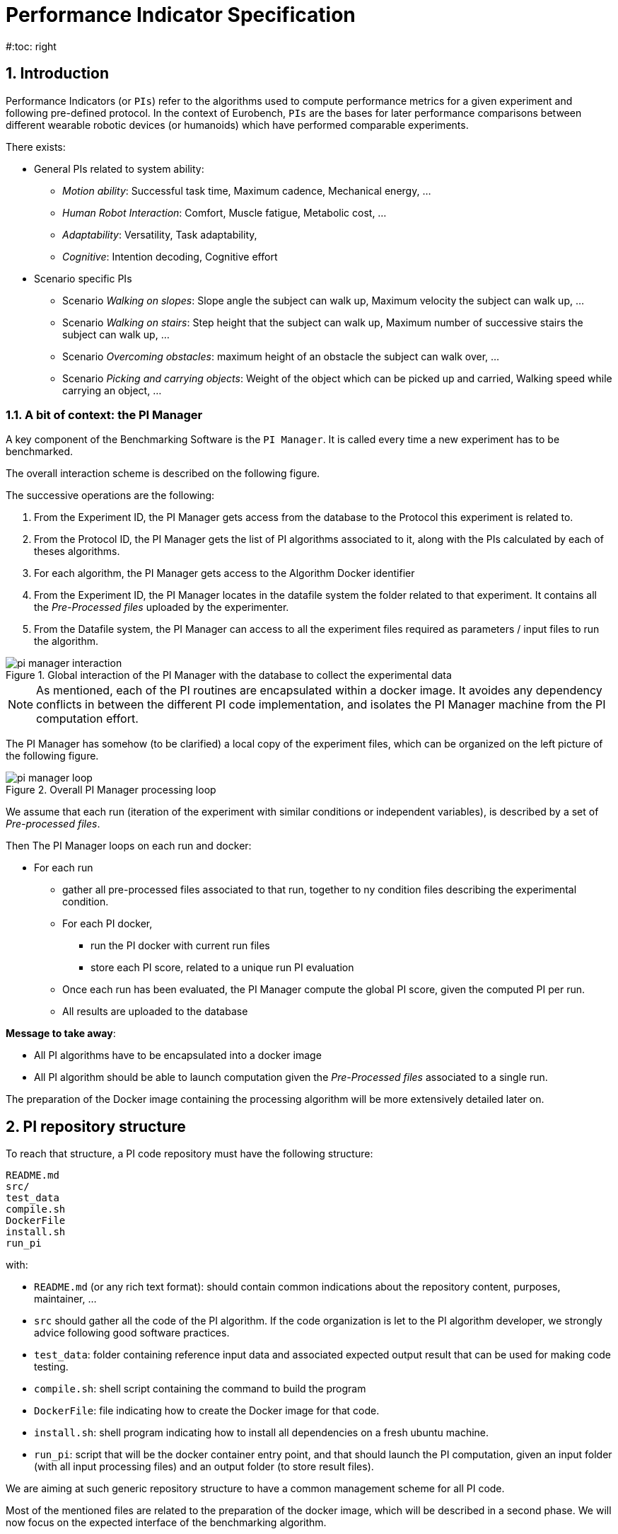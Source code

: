 = Performance Indicator Specification
:source-highlighter: pygments
:pygments-style: emacs
:icons: font
#:toc: right
:linkattrs:
:sectnums:

== Introduction

Performance Indicators (or `PIs`) refer to the algorithms used to compute performance metrics for a given experiment and following pre-defined protocol.
In the context of Eurobench, `PIs` are the bases for later performance comparisons between different wearable robotic devices (or humanoids) which have performed comparable experiments.

There exists:

* General PIs related to system ability:
** _Motion ability_: Successful task time, Maximum cadence, Mechanical energy, ...
** _Human Robot Interaction_: Comfort, Muscle fatigue, Metabolic cost, ...
** _Adaptability_: Versatility, Task adaptability,
** _Cognitive_: Intention decoding, Cognitive effort

* Scenario specific PIs
** Scenario _Walking on slopes_: Slope angle the subject can walk up, Maximum velocity the subject can walk up, ...
** Scenario _Walking on stairs_: Step height that the subject can walk up, Maximum number of successive stairs the subject can walk up, ...
** Scenario _Overcoming obstacles_: maximum height of an obstacle the subject can walk over, ...
** Scenario _Picking and carrying objects_: Weight of the object which can be picked up and carried, Walking speed while carrying an object, ...

=== A bit of context: the PI Manager

A key component of the Benchmarking Software is the `PI Manager`.
It is called every time a new experiment has to be benchmarked.

The overall interaction scheme is described on the following figure.

The successive operations are the following:

1. From the Experiment ID,  the PI Manager gets access from the database to the Protocol this experiment is related to.
2. From the Protocol ID, the PI Manager gets the list of PI algorithms associated to it, along with the PIs calculated by each of theses algorithms.
3. For each algorithm, the PI Manager gets access to the Algorithm Docker identifier
4. From the Experiment ID, the PI Manager locates in the datafile system the folder related to that experiment.
   It contains all the _Pre-Processed files_ uploaded by the experimenter.
5. From the Datafile system, the PI Manager can access to all the experiment files required as parameters / input files to run the algorithm.

[[fig:pim_interact]]
.Global interaction of the PI Manager with the database to collect the experimental data
image::img/pi_manager_interaction.png[align=center, title-align=center]

NOTE: As mentioned, each of the PI routines are encapsulated within a docker image.
      It avoides any dependency conflicts in between the different PI code implementation, and isolates the PI Manager machine from the PI computation effort.

The PI Manager has somehow (to be clarified) a local copy of the experiment files, which can be organized on the left picture of the following figure.

[[fig:pim_loop]]
.Overall PI Manager processing loop
image::img/pi_manager_loop.png[align=center, title-align=center]

We assume that each run (iteration of the experiment with similar conditions or independent variables), is described by a set of _Pre-processed files_.

Then The PI Manager loops on each run and docker:

* For each run
** gather all pre-processed files associated to that run, together to ny condition files describing the experimental condition.
** For each PI docker,
*** run the PI docker with current run files
*** store each PI score, related to a unique run PI evaluation
** Once each run has been evaluated, the PI Manager compute the global PI score, given the computed PI per run.
** All results are uploaded to the database

**Message to take away**:

* All PI algorithms have to be encapsulated into a docker image
* All PI algorithm should be able to launch computation given the _Pre-Processed files_ associated to a single run.

The preparation of the Docker image containing the processing algorithm will be more extensively detailed later on.

== PI repository structure

To reach that structure, a PI code repository must have the following structure:

[source, sh]
----
README.md
src/
test_data
compile.sh
DockerFile
install.sh
run_pi
----

with:

- `README.md` (or any rich text format): should contain common indications about the repository content, purposes, maintainer, ...
- `src` should gather all the code of the PI algorithm.
   If the code organization is let to the PI algorithm developer, we strongly advice following good software practices.
- `test_data`: folder containing reference input data and associated expected output result that can be used for making code testing.
- `compile.sh`: shell script containing the command to build the program
- `DockerFile`: file indicating how to create the Docker image for that code.
- `install.sh`: shell program indicating how to install all dependencies on a fresh ubuntu machine.
- `run_pi`: script that will be the docker container entry point, and that should launch the PI computation, given an input folder (with all input processing files) and an output folder (to store result files).

We are aiming at such generic repository structure to have a common management scheme for all PI code.

Most of the mentioned files are related to the preparation of the docker image, which will be described in a second phase.
We will now focus on the expected interface of the benchmarking algorithm.

== PI algorithm interface

Independentely of the programming language, we request the entry point (being an executable or a script) to have the interface illustrated on Figure named <<fig:pim_loop>>:

* Input: all preprocessed data file of a single run
* Output: one file per Performance Indicator computed.

It is important noting that the PI algorithm should be able to run provided the data of a **single run**.
Thus, if the experiment contains 5 runs, the algorithm will be called 5 times.

=== Input data

The input data of an experiment can be composed of:

* datafile collected from sensors during the experimentation
* datafile corresponding to benchmarking condition, like robot specification, human specification, testbed configuration, ...

We are considering two options:

* Option 1: assuming all input files will be provided explicitely to the PI programm:

[source, sh]
----
run_pi subject_N_run_R_jointAngles.csv subject_N_anthropometric.yaml testbed.yaml [output_folder]
----


* Option 2: placing all datafile inside a folder (e.g. _data_input_), and gives that folder as input parameter:

[source, sh]
----
run_pi data_input/ [output_folder]
----

Looking at the two options:

* Option1:
** PRO: the algorithm knows directly the name of the file associated to each input information
** PRO there is no filename adjustment needed, we can transmit the file as, i.e `subject_N_run_R_jointAngles.csv`
** CONS: the PI manager needs to know the requested file type, together with the order of definition in the command line.
* Option2:
** PRO: the PI manager does not not have to deal with the previous CONS aspect, the PI call is purelly generic
** CONS: to get the PI subject and run agnostic, the PI manager should rename the file before calling the PI:
*** convert `subject_N_run_R_jointAngles.csv` into `jointAngles.csv`
*** convert `subject_N_anthropometric.yaml` into `anthropometry.yaml`

=== Output data

To be again generic, we are proposing the following output format:

* One file per PI score.
* That file would have a yaml structure indicating the content type.
  For instance:

[source, yaml]
----

type: 'vector'
value: [0.96867, 1.01667, 0.98843, 0.95168, 0.87936, 0.94576, 0.87802, 0.87571, 0.81802, 0.82336]
----

Another option could be gathering all PI outcomes into an unique PI file:

[source, yaml]
----

pi_name: step_time
   type: 'vector'
   value: [0.96867, 1.01667, 0.98843, 0.95168, 0.87936, 0.94576, 0.87802, 0.87571, 0.81802, 0.82336]
pi_name: velocity
   type: 'value'
   value: 0.2
----

Note that providing several PI through a unique source code is an option provided to the developer.
A protocol can have various PI associated to it, each of them being associated to different algorithm or code.

The scoring is performed **per run**.
It is assumed that at the definition of the PI in the database it has been also provided information for:

* computing a unique score from a range of value (like use `mean` for providing an indicative unique step_time for a given run)
* aggregating all PI scores obtained from the N runs (like how to extract an experiment step_time score given all the step_time vectors obatined in the successive runs).
